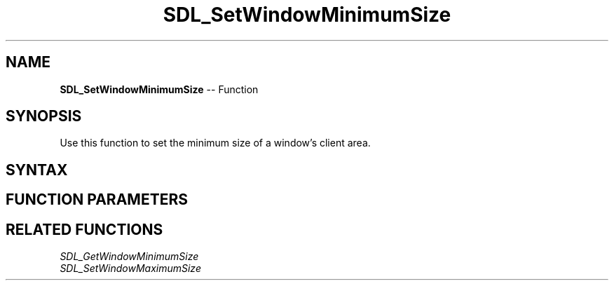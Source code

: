 .TH SDL_SetWindowMinimumSize 3 "2018.10.07" "https://github.com/haxpor/sdl2-manpage" "SDL2"
.SH NAME
\fBSDL_SetWindowMinimumSize\fR -- Function

.SH SYNOPSIS
Use this function to set the minimum size of a window's client area.

.SH SYNTAX
.TS
tab(:) allbox;
a.
T{
.nf
void SDL_SetWindowMinimumSize(SDL_Window*   window,
                              int           min_w,
                              int           min_h)
.fi
T}
.TE

.SH FUNCTION PARAMETERS
.TS
tab(:) allbox;
ab l.
window:T{
the window to change
T}
min_w:T{
the minimum width of the window in pixels
T}
min_h:T{
the minimum height of the window in pixels
T}
.TE

.SH RELATED FUNCTIONS
\fISDL_GetWindowMinimumSize\fR
.br
\fISDL_SetWindowMaximumSize\fR

